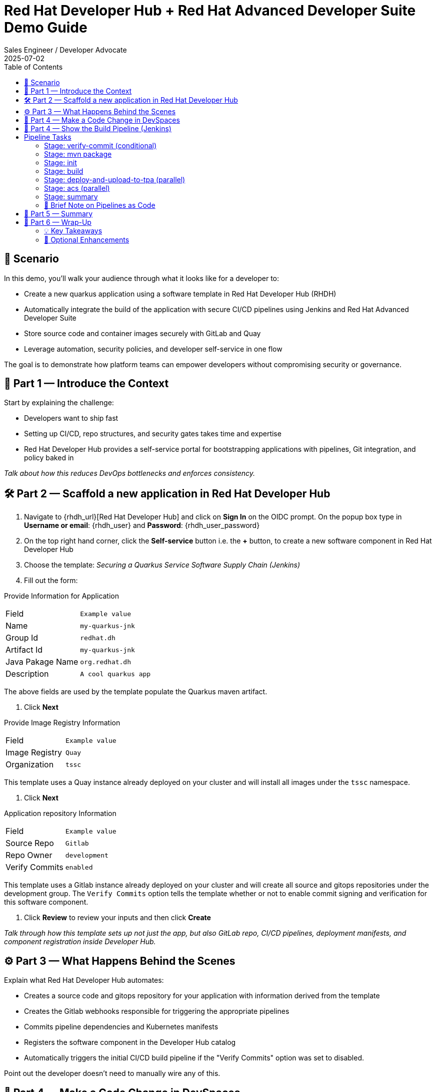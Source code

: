 = Red Hat Developer Hub + Red Hat Advanced Developer Suite Demo Guide
:author: Sales Engineer / Developer Advocate
:revdate: 2025-07-02
:icons: font
:toc:
:toclevels: 2

== 🎯 Scenario

In this demo, you'll walk your audience through what it looks like for a developer to:

* Create a new quarkus application using a software template in Red Hat Developer Hub (RHDH)
* Automatically integrate the build of the application with secure CI/CD pipelines using Jenkins and Red Hat Advanced Developer Suite
* Store source code and container images securely with GitLab and Quay
* Leverage automation, security policies, and developer self-service in one flow

The goal is to demonstrate how platform teams can empower developers without compromising security or governance.

== 🧩 Part 1 — Introduce the Context

Start by explaining the challenge:

* Developers want to ship fast
* Setting up CI/CD, repo structures, and security gates takes time and expertise
* Red Hat Developer Hub provides a self-service portal for bootstrapping applications with pipelines, Git integration, and policy baked in

_Talk about how this reduces DevOps bottlenecks and enforces consistency._

== 🛠 Part 2 — Scaffold a new application in Red Hat Developer Hub

. Navigate to {rhdh_url}[Red Hat Developer Hub] and click on *Sign In* on the OIDC prompt.  On the popup box type in *Username or email*: {rhdh_user} and *Password*: {rhdh_user_password}
. On the top right hand corner, click the *Self-service* button i.e. the *+* button, to create a new software component in Red Hat Developer Hub
. Choose the template: _Securing a Quarkus Service Software Supply Chain (Jenkins)_
. Fill out the form:

Provide Information for Application
|===

| Field | `Example value`

|Name | `my-quarkus-jnk`
|Group Id | `redhat.dh`
|Artifact Id | `my-quarkus-jnk`
|Java Pakage Name | `org.redhat.dh`
|Description | `A cool quarkus app`
|===

The above fields are used by the template populate the Quarkus maven artifact.

. Click *Next*

Provide Image Registry Information
|===

| Field | `Example value`

|Image Registry  | `Quay`
|Organization | `tssc`
|===


This template uses a Quay instance already deployed on your cluster and will install all images under the `tssc` namespace.

. Click *Next*

Application repository Information
|===

| Field | `Example value`

|Source Repo  | `Gitlab`
|Repo Owner | `development`
|Verify Commits | `enabled`
|===

This template uses a Gitlab instance already deployed on your cluster and will create all source and gitops repositories under the development group.  The `Verify Commits` option tells the template whether or not to enable commit signing and verification for this software component.

. Click *Review* to review your inputs and then click *Create*

_Talk through how this template sets up not just the app, but also GitLab repo, CI/CD pipelines, deployment manifests, and component registration inside Developer Hub._

== ⚙️ Part 3 — What Happens Behind the Scenes

Explain what Red Hat Developer Hub automates:

* Creates a source code and gitops repository for your application with information derived from the template
* Creates the Gitlab webhooks responsible for triggering the appropriate pipelines
* Commits pipeline dependencies and Kubernetes manifests
* Registers the software component in the Developer Hub catalog
* Automatically triggers the initial CI/CD build pipeline if the "Verify Commits" option was set to disabled.

Point out the developer doesn’t need to manually wire any of this.

== 🧪 Part 4 — Make a Code Change in DevSpaces

Once the application has been created and registered in the Developer Hub:

. Navigate to the *Catalog* and find your new component (`my-quarkus-jnk`)
. Click on the component name to open the "Overview* page
. Locate the *OpenShift Dev Spaces* link and click on it — this create a Red Hat OpenShift DevSpaces environment preloaded with your project
. Click the *Log In with Openshift* if you are directed to the *Red Hat OpenShift* page.  Use username `{rhdh_user}` and password `{rhdh_user_password}` if authentication is required.
. Click on *Allow selcted permissions* on the *Authorize Access* page if required.
. Click on *Continue* on the *Do you trusted the authors of this repository?* popup.
. Enter username `{gitlab_user}` and password '{gitlab_user_password}' on the *Gitlab* authentication page and click *Sign in*.
. Click *Authorize devspaces* on the next window.
. Wait for the workspace to start
. In the Dev Spaces IDE, trust all workspaces and authors if prompted.


In the DevSpaces IDE:

. Open the file `my-quarkus-jnk/docs/index.md`
. Make a minor change — for example, adding a line of text at the end of the file

Then, from the terminal:

. Stage your changes:

[source,shell]
----
git add .
----

. Commit your changes:

[source,shell]
----
git commit -m "Update"
----

During this step, `gitsign` will intercept the commit and initiate the signing process. The terminal will display a URL and prompt you to open it in your browser.

. Click the URL to open a browser window and authorize the signing request
. Once the popup appears, a verification code will be shown in the browser
. Copy the verification code and return to the terminal
. Paste the code into the terminal to complete the commit signing process.  Ensure you *Allow* paste functionality if prompted.

. Finally, push your changes to the GitLab repository:

[source,shell]
----
git push
----

This push will trigger the CI/CD pipeline via the GitLab webhook.

_Note: If "Verify Commits" was enabled during template creation, this signed commit is required to trigger the pipeline._

== 🔧 Part 4 — Show the Build Pipeline (Jenkins)

In *Developer Hub*, navigate to the `CI` tab of the 'my-quarkus-jnk' component.  You should see 3 pipeline builds:

. maven-ci-build
. promote-to-stage
. promote-to-prod

The pipeline maven-ci-build should be running.  Click on `View build` to open Jenkins and click `Open Blue Ocean` to walk through the key stages of the Jenkins pipeline:

== Pipeline Tasks

As the Jenkins pipeline runs, guide the audience through each of the following tasks. Each task demonstrates a critical part of the secure software supply chain.

=== Stage: verify-commit (conditional)
* This step facilitates the verification of Git commits using the gitsign tool, which integrates with the RHTAS service. The signed commits are verified in this step to ensure that the code has not been tampered with and originates from a trusted source.  Clicking on this step will highlight the details around the commit and the committer.
* Only executed if the "Verify Commits" option is enabled in the template.

=== Stage: mvn package
* Runs a Maven build to compile the Java source code and package it into a Quarkus JAR.

=== Stage: init
* Initializes environment variables including image URLs and timestamps.
* Prepares the build environment and triggers initial setup using the `rhtap` shared library.

=== Stage: build
* Uses buildah to build the container image for the application.
* Signs and attests the image with Cosign for provenance and security.

=== Stage: deploy-and-upload-to-tpa (parallel)
* deploy
  * Updates the GitOps repository with the new image tag to trigger redeployment via OpenShift GitOps to dev.
* upload_sbom_to_trustification
  * Uploads the generated Software Bill of Materials (SBOM) to Red Hat Trusted Profile Analyzer for vulnerability and compliance scanning.

=== Stage: acs (parallel)
* acs_deploy_check
  * Validates deployment security compliance, including RBAC and network policies.
* acs_image_check
  * This step runs security checks on the container image against the policies configured in ACS.
* acs_image_scan
  * This step triggers and stores a vulnerability scan of a container image in Red Hat Advanced Cluster Security, making the results available for later analysis and policy evaluation.

_You may want to open Red Hat Advanced Cluster Security at {acs_url} with username: {acs_user} and password {acs_user_password} to show these results._

=== Stage: summary
* Displays the generated SBOM and summarizes the build results using `rhtap` library calls.

Highlight that these stages enforce security and compliance as part of an automated and auditable CI/CD flow.

=== 🔎 Brief Note on Pipelines as Code

Mention briefly:

> These pipelines are defined and version-controlled alongside the service code. This makes the CI/CD process transparent and adaptable, without needing centralized pipeline configuration.

Avoid going deep — keep it lightweight.

== 📘 Part 5 — Summary

Summarize:

* Developer created a service in minutes
* Secure CI/CD pipeline was pre-wired using Jenkins
* Commits and images were signed, scanned, and attested

== 📘 Part 6 — Wrap-Up

Summarize:

* Developer created a service in minutes
* Secure CI/CD pipeline was pre-wired using Jenkins
* Commits and images were signed, scanned, and attested

=== 💡 Key Takeaways

* *Secure-by-default delivery* — Every code change is validated, scanned, and signed automatically
* *Streamlined developer onboarding* — Developers can get started with new services in minutes
* *Governance through automation* — Security and compliance are enforced without manual intervention
* *Platform team enablement* — Templates and pipelines are reusable, scalable, and consistent across teams
* *Transparency and traceability* — All steps in the SDLC are auditable, from commit to deploy
* *Toolchain integration* — GitLab, Quay, Jenkins, and ACS work together seamlessly

=== 🧩 Optional Enhancements

* *Explore the Developer Hub Catalog entry* for the new software component
  → Highlight metadata like links to GitLab, pipeline history, Quay images, and RHACS results
* *Show integration depth*
  → Follow the commit link from Developer Hub to GitLab
  → View the running Jenkins pipeline and associated artifacts
* *Demonstrate template flexibility*
  → Mention how teams can build similar templates for different stacks (e.g., Python, Node.js, Spring Boot)
* *Mention collaboration opportunities*
  → Platform and security teams can co-develop templates and policies for shared governance
